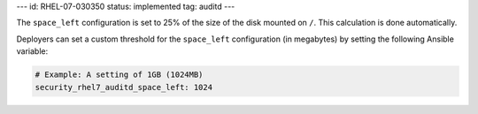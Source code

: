 ---
id: RHEL-07-030350
status: implemented
tag: auditd
---

The ``space_left`` configuration is set to 25% of the size of the disk mounted
on ``/``.  This calculation is done automatically.

Deployers can set a custom threshold for the ``space_left`` configuration (in
megabytes) by setting the following Ansible variable:

.. code-block:: yaml

    # Example: A setting of 1GB (1024MB)
    security_rhel7_auditd_space_left: 1024

